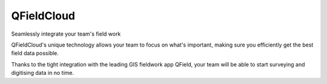###########
QFieldCloud
###########

Seamlessly integrate your team's field work

QFieldCloud's unique technology allows your team to focus on what's important, making sure you efficiently get the best field data possible.

Thanks to the tight integration with the leading GIS fieldwork app QField, your team will be able to start surveying and digitising data in no time.